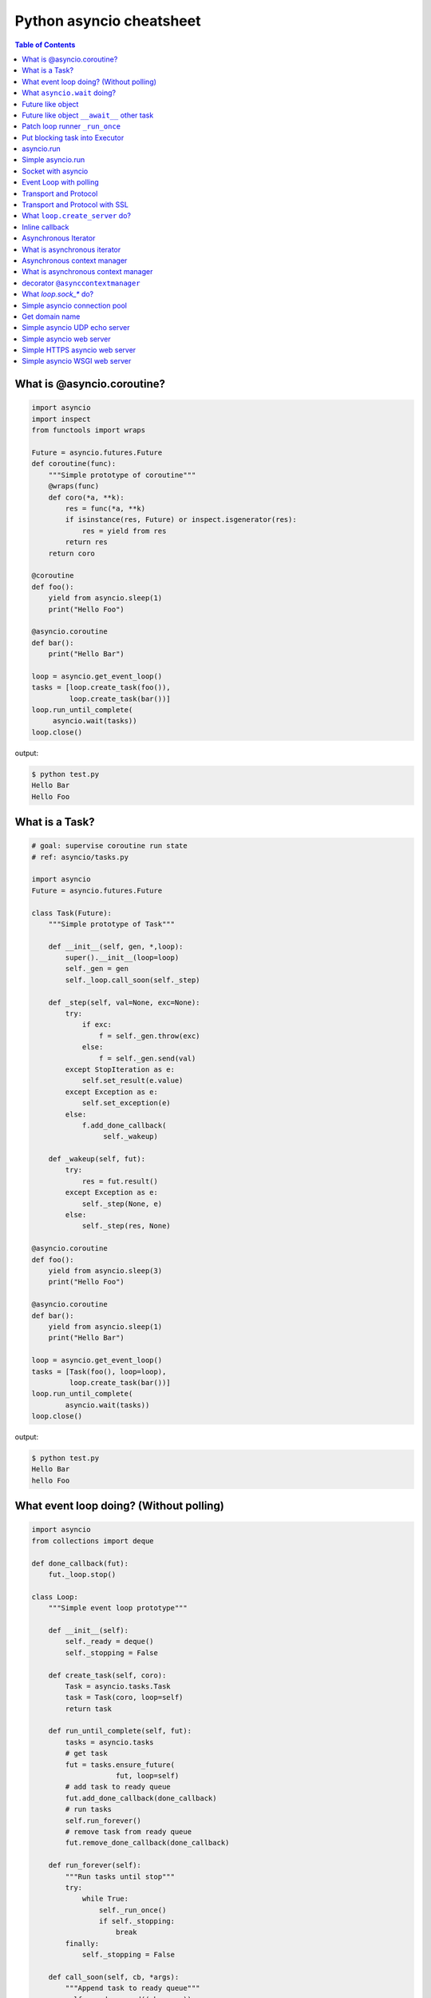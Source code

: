 Python asyncio cheatsheet
=========================

.. contents:: Table of Contents
    :backlinks: none


What is @asyncio.coroutine?
---------------------------

.. code-block:: python

    import asyncio
    import inspect
    from functools import wraps

    Future = asyncio.futures.Future
    def coroutine(func):
        """Simple prototype of coroutine"""
        @wraps(func)
        def coro(*a, **k):
            res = func(*a, **k)
            if isinstance(res, Future) or inspect.isgenerator(res):
                res = yield from res
            return res
        return coro

    @coroutine
    def foo():
        yield from asyncio.sleep(1)
        print("Hello Foo")

    @asyncio.coroutine
    def bar():
        print("Hello Bar")

    loop = asyncio.get_event_loop()
    tasks = [loop.create_task(foo()),
             loop.create_task(bar())]
    loop.run_until_complete(
         asyncio.wait(tasks))
    loop.close()

output:

.. code-block:: console

    $ python test.py
    Hello Bar
    Hello Foo


What is a Task?
---------------

.. code-block:: python

    # goal: supervise coroutine run state
    # ref: asyncio/tasks.py

    import asyncio
    Future = asyncio.futures.Future

    class Task(Future):
        """Simple prototype of Task"""

        def __init__(self, gen, *,loop):
            super().__init__(loop=loop)
            self._gen = gen
            self._loop.call_soon(self._step)

        def _step(self, val=None, exc=None):
            try:
                if exc:
                    f = self._gen.throw(exc)
                else:
                    f = self._gen.send(val)
            except StopIteration as e:
                self.set_result(e.value)
            except Exception as e:
                self.set_exception(e)
            else:
                f.add_done_callback(
                     self._wakeup)

        def _wakeup(self, fut):
            try:
                res = fut.result()
            except Exception as e:
                self._step(None, e)
            else:
                self._step(res, None)

    @asyncio.coroutine
    def foo():
        yield from asyncio.sleep(3)
        print("Hello Foo")

    @asyncio.coroutine
    def bar():
        yield from asyncio.sleep(1)
        print("Hello Bar")

    loop = asyncio.get_event_loop()
    tasks = [Task(foo(), loop=loop),
             loop.create_task(bar())]
    loop.run_until_complete(
            asyncio.wait(tasks))
    loop.close()

output:

.. code-block:: console

    $ python test.py
    Hello Bar
    hello Foo


What event loop doing? (Without polling)
----------------------------------------

.. code-block:: python

    import asyncio
    from collections import deque

    def done_callback(fut):
        fut._loop.stop()

    class Loop:
        """Simple event loop prototype"""

        def __init__(self):
            self._ready = deque()
            self._stopping = False

        def create_task(self, coro):
            Task = asyncio.tasks.Task
            task = Task(coro, loop=self)
            return task

        def run_until_complete(self, fut):
            tasks = asyncio.tasks
            # get task
            fut = tasks.ensure_future(
                        fut, loop=self)
            # add task to ready queue
            fut.add_done_callback(done_callback)
            # run tasks
            self.run_forever()
            # remove task from ready queue
            fut.remove_done_callback(done_callback)

        def run_forever(self):
            """Run tasks until stop"""
            try:
                while True:
                    self._run_once()
                    if self._stopping:
                        break
            finally:
                self._stopping = False

        def call_soon(self, cb, *args):
            """Append task to ready queue"""
            self._ready.append((cb, args))
        def call_exception_handler(self, c):
            pass

        def _run_once(self):
            """Run task at once"""
            ntodo = len(self._ready)
            for i in range(ntodo):
                t, a = self._ready.popleft()
                t(*a)

        def stop(self):
            self._stopping = True

        def close(self):
            self._ready.clear()

        def get_debug(self):
            return False

    @asyncio.coroutine
    def foo():
        print("Foo")

    @asyncio.coroutine
    def bar():
        print("Bar")

    loop = Loop()
    tasks = [loop.create_task(foo()),
             loop.create_task(bar())]
    loop.run_until_complete(
            asyncio.wait(tasks))
    loop.close()

output:

.. code-block:: console

    $ python test.py
    Foo
    Bar


What ``asyncio.wait`` doing?
-----------------------------

.. code-block:: python

    import asyncio

    async def wait(fs, loop=None):
        fs = {asyncio.ensure_future(_) for _ in set(fs)}
        if loop is None:
            loop = asyncio.get_event_loop()

        waiter = loop.create_future()
        counter = len(fs)

        def _on_complete(f):
            nonlocal counter
            counter -= 1
            if counter <= 0 and not waiter.done():
                 waiter.set_result(None)

        for f in fs:
            f.add_done_callback(_on_complete)

        # wait all tasks done
        await waiter

        done, pending = set(), set()
        for f in fs:
            f.remove_done_callback(_on_complete)
            if f.done():
                done.add(f)
            else:
                pending.add(f)
        return done, pending

    async def slow_task(n):
        await asyncio.sleep(n)
        print('sleep "{}" sec'.format(n))

    loop = asyncio.get_event_loop()

    try:
        print("---> wait")
        loop.run_until_complete(
                wait([slow_task(_) for _ in range(1,3)]))
        print("---> asyncio.wait")
        loop.run_until_complete(
                asyncio.wait([slow_task(_) for _ in range(1,3)]))
    finally:
        loop.close()

output:

.. code-block:: bash

    ---> wait
    sleep "1" sec
    sleep "2" sec
    ---> asyncio.wait
    sleep "1" sec
    sleep "2" sec


Future like object
--------------------

.. code-block:: python

    >>> import sys
    >>> PY_35 = sys.version_info >= (3, 5)
    >>> import asyncio
    >>> loop = asyncio.get_event_loop()
    >>> class SlowObj:
    ...     def __init__(self, n):
    ...         print("__init__")
    ...         self._n = n
    ...     if PY_35:
    ...         def __await__(self):
    ...             print("__await__ sleep({})".format(self._n))
    ...             yield from asyncio.sleep(self._n)
    ...             print("ok")
    ...             return self
    ...
    >>> async def main():
    ...     obj = await SlowObj(3)
    ...
    >>> loop.run_until_complete(main())
    __init__
    __await__ sleep(3)
    ok


Future like object ``__await__`` other task
--------------------------------------------

.. code-block:: python

    >>> import sys
    >>> PY_35 = sys.version_info >= (3, 5)
    >>> import asyncio
    >>> loop = asyncio.get_event_loop()
    >>> async def slow_task(n):
    ...     await asyncio.sleep(n)
    ...
    >>> class SlowObj:
    ...     def __init__(self, n):
    ...         print("__init__")
    ...         self._n = n
    ...     if PY_35:
    ...         def __await__(self):
    ...             print("__await__")
    ...             yield from slow_task(self._n).__await__()
    ...             yield from asyncio.sleep(self._n)
    ...             print("ok")
    ...             return self
    ...
    >>> async def main():
    ...     obj = await SlowObj(1)
    ...
    >>> loop.run_until_complete(main())
    __init__
    __await__
    ok


Patch loop runner ``_run_once``
--------------------------------

.. code-block:: python

    >>> import asyncio
    >>> def _run_once(self):
    ...     num_tasks = len(self._scheduled)
    ...     print("num tasks in queue: {}".format(num_tasks))
    ...     super(asyncio.SelectorEventLoop, self)._run_once()
    ...
    >>> EventLoop = asyncio.SelectorEventLoop
    >>> EventLoop._run_once = _run_once
    >>> loop = EventLoop()
    >>> asyncio.set_event_loop(loop)
    >>> async def task(n):
    ...     await asyncio.sleep(n)
    ...     print("sleep: {} sec".format(n))
    ...
    >>> coro = loop.create_task(task(3))
    >>> loop.run_until_complete(coro)
    num tasks in queue: 0
    num tasks in queue: 1
    num tasks in queue: 0
    sleep: 3 sec
    num tasks in queue: 0
    >>> loop.close()


Put blocking task into Executor
--------------------------------

.. code-block:: python

    >>> import asyncio
    >>> from concurrent.futures import ThreadPoolExecutor
    >>> e = ThreadPoolExecutor()
    >>> loop = asyncio.get_event_loop()
    >>> async def read_file(file_):
    ...     with open(file_) as f:
    ...         data = await loop.run_in_executor(e, f.read)
    ...         return data
    ...
    >>> task = loop.create_task(read_file('/etc/passwd'))
    >>> ret = loop.run_until_complete(task)

asyncio.run
------------

**New in Python 3.7**

.. code-block:: python

    >>> import asyncio
    >>> from concurrent.futures import ThreadPoolExecutor
    >>> e = ThreadPoolExecutor()
    >>> async def read_file(file_):
    ...     loop = asyncio.get_event_loop()
    ...     with open(file_) as f:
    ...         return (await loop.run_in_executor(e, f.read))
    ...
    >>> ret = asyncio.run(read_file('/etc/passwd'))

Simple asyncio.run
-------------------

.. code-block:: python

    >>> import asyncio
    >>> async def getaddrinfo(host, port):
    ...     loop = asyncio.get_event_loop()
    ...     return (await loop.getaddrinfo(host, port))
    ...
    >>> def run(main):
    ...     loop = asyncio.new_event_loop()
    ...     asyncio.set_event_loop(loop)
    ...     return loop.run_until_complete(main)
    ...
    >>> ret = run(getaddrinfo('google.com', 443))
    >>> ret = asyncio.run(getaddrinfo('google.com', 443))

Socket with asyncio
-------------------

.. code-block:: python

    import asyncio
    import socket

    host = 'localhost'
    port = 9527
    loop = asyncio.get_event_loop()
    s = socket.socket(socket.AF_INET, socket.SOCK_STREAM, 0)
    s.setsockopt(socket.SOL_SOCKET, socket.SO_REUSEADDR, 1)
    s.setblocking(False)
    s.bind((host, port))
    s.listen(10)

    async def handler(conn):
        while True:
            msg = await loop.sock_recv(conn, 1024)
            if not msg:
                break
            await loop.sock_sendall(conn, msg)
        conn.close()

    async def server():
        while True:
            conn, addr = await loop.sock_accept(s)
            loop.create_task(handler(conn))

    loop.create_task(server())
    loop.run_forever()
    loop.close()

output: (bash 1)

.. code-block:: console

    $ nc localhost 9527
    Hello
    Hello

output: (bash 2)

.. code-block:: console

    $ nc localhost 9527
    World
    World


Event Loop with polling
-----------------------

.. code-block:: python

    # using selectors
    # ref: PyCon 2015 - David Beazley

    import asyncio
    import socket
    import selectors
    from collections import deque

    @asyncio.coroutine
    def read_wait(s):
        yield 'read_wait', s

    @asyncio.coroutine
    def write_wait(s):
        yield 'write_wait', s

    class Loop:
        """Simple loop prototype"""

        def __init__(self):
            self.ready = deque()
            self.selector = selectors.DefaultSelector()

        @asyncio.coroutine
        def sock_accept(self, s):
            yield from read_wait(s)
            return s.accept()

        @asyncio.coroutine
        def sock_recv(self, c, mb):
            yield from read_wait(c)
            return c.recv(mb)

        @asyncio.coroutine
        def sock_sendall(self, c, m):
            while m:
                yield from write_wait(c)
                nsent = c.send(m)
                m = m[nsent:]

        def create_task(self, coro):
            self.ready.append(coro)

        def run_forever(self):
            while True:
                self._run_once()

        def _run_once(self):
            while not self.ready:
                events = self.selector.select()
                for k, _ in events:
                    self.ready.append(k.data)
                    self.selector.unregister(k.fileobj)

            while self.ready:
                self.cur_t = ready.popleft()
                try:
                    op, *a = self.cur_t.send(None)
                    getattr(self, op)(*a)
                except StopIteration:
                    pass

        def read_wait(self, s):
            self.selector.register(s, selectors.EVENT_READ, self.cur_t)

        def write_wait(self, s):
            self.selector.register(s, selectors.EVENT_WRITE, self.cur_t)

    loop = Loop()
    host = 'localhost'
    port = 9527

    s = socket.socket(
            socket.AF_INET,
            socket.SOCK_STREAM, 0)
    s.setsockopt(
            socket.SOL_SOCKET,
            socket.SO_REUSEADDR, 1)
    s.setblocking(False)
    s.bind((host, port))
    s.listen(10)

    @asyncio.coroutine
    def handler(c):
        while True:
            msg = yield from loop.sock_recv(c, 1024)
            if not msg:
                break
            yield from loop.sock_sendall(c, msg)
        c.close()

    @asyncio.coroutine
    def server():
        while True:
            c, addr = yield from loop.sock_accept(s)
            loop.create_task(handler(c))

    loop.create_task(server())
    loop.run_forever()


Transport and Protocol
-----------------------

.. code-block:: python

    import asyncio

    class EchoProtocol(asyncio.Protocol):

        def connection_made(self, transport):
            peername = transport.get_extra_info('peername')
            print('Connection from {}'.format(peername))
            self.transport = transport

        def data_received(self, data):
            msg = data.decode()
            self.transport.write(data)

    loop = asyncio.get_event_loop()
    coro = loop.create_server(EchoProtocol, 'localhost', 5566)
    server = loop.run_until_complete(coro)

    try:
        loop.run_forever()
    except:
        loop.run_until_complete(server.wait_closed())
    finally:
        loop.close()

output:

.. code-block:: bash

    # console 1
    $ nc localhost 5566
    Hello
    Hello

    # console 2
    $ nc localhost 5566
    World
    World

Transport and Protocol with SSL
---------------------------------

.. code-block:: python

    import asyncio
    import ssl

    def make_header():
        head  = b'HTTP/1.1 200 OK\r\n'
        head += b'Content-Type: text/html\r\n'
        head += b'\r\n'
        return head

    def make_body():
        resp  = b"<html>"
        resp += b"<h1>Hello SSL</h1>"
        resp += b"</html>"
        return resp

    sslctx = ssl.SSLContext(ssl.PROTOCOL_SSLv23)
    sslctx.load_cert_chain(certfile='./root-ca.crt',
                           keyfile='./root-ca.key')

    class Service(asyncio.Protocol):

        def connection_made(self, tr):
            self.tr = tr
            self.total = 0

        def data_received(self, data):
            if data:
                resp  = make_header()
                resp += make_body()
                self.tr.write(resp)
            self.tr.close()


    async def start():
        server = await loop.create_server(Service,
                                         'localhost',
                                         4433,
                                         ssl=sslctx)
        await server.wait_closed()

    try:
        loop = asyncio.get_event_loop()
        loop.run_until_complete(start())
    finally:
        loop.close()


output:

.. code-block:: bash

    $ openssl genrsa -out root-ca.key 2048
    $ openssl req -x509 -new -nodes -key root-ca.key -days 365 -out root-ca.crt
    $ python3 ssl_web_server.py

    # then open browser: https://localhost:4433


What ``loop.create_server`` do?
--------------------------------

.. code-block:: python

    import asyncio
    import socket

    loop = asyncio.get_event_loop()

    async def create_server(loop, protocol_factory, host,
                            port, *args, **kwargs):
       sock = socket.socket(socket.AF_INET,
                            socket.SOCK_STREAM, 0)
       sock.setsockopt(socket.SOL_SOCKET,
                       socket.SO_REUSEADDR, 1)
       sock.setblocking(False)
       sock.bind((host, port))
       sock.listen(10)
       sockets = [sock]
       server = asyncio.base_events.Server(loop, sockets)
       loop._start_serving(protocol_factory, sock, None, server)

       return server


    class EchoProtocol(asyncio.Protocol):
        def connection_made(self, transport):
            peername = transport.get_extra_info('peername')
            print('Connection from {}'.format(peername))
            self.transport = transport

        def data_received(self, data):
            message = data.decode()
            self.transport.write(data)

    # Equal to: loop.create_server(EchoProtocol,
    #                              'localhost', 5566)
    coro = create_server(loop, EchoProtocol, 'localhost', 5566)
    server = loop.run_until_complete(coro)

    try:
        loop.run_forever()
    finally:
        server.close()
        loop.run_until_complete(server.wait_closed())
        loop.close()

output:

.. code-block:: bash

    # console1
    $ nc localhost 5566
    Hello
    Hello

    # console2
    $ nc localhost 5566
    asyncio
    asyncio

Inline callback
---------------

.. code-block:: python

    >>> import asyncio
    >>> async def foo():
    ...     await asyncio.sleep(1)
    ...     return "foo done"
    ...
    >>> async def bar():
    ...     await asyncio.sleep(.5)
    ...     return "bar done"
    ...
    >>> async def ker():
    ...     await asyncio.sleep(3)
    ...     return "ker done"
    ...
    >>> async def task():
    ...     res = await foo()
    ...     print(res)
    ...     res = await bar()
    ...     print(res)
    ...     res = await ker()
    ...     print(res)
    ...
    >>> loop = asyncio.get_event_loop()
    >>> loop.run_until_complete(task())
    foo done
    bar done
    ker done

Asynchronous Iterator
---------------------

.. code-block:: python

    # ref: PEP-0492
    # need Python >= 3.5

    >>> class AsyncIter:
    ...     def __init__(self, it):
    ...         self._it = iter(it)
    ...     async def __aiter__(self):
    ...         return self
    ...     async def __anext__(self):
    ...         await asyncio.sleep(1)
    ...         try:
    ...             val = next(self._it)
    ...         except StopIteration:
    ...             raise StopAsyncIteration
    ...         return val
    ...
    >>> async def foo():
    ...     it = [1,2,3]
    ...     async for _ in AsyncIter(it):
    ...         print(_)
    ...
    >>> loop = asyncio.get_event_loop()
    >>> loop.run_until_complete(foo())
    1
    2
    3

What is asynchronous iterator
------------------------------

.. code-block:: python

    >>> import asyncio
    >>> class AsyncIter:
    ...     def __init__(self, it):
    ...         self._it = iter(it)
    ...     async def __aiter__(self):
    ...         return self
    ...     async def __anext__(self):
    ...         await asyncio.sleep(1)
    ...         try:
    ...             val = next(self._it)
    ...         except StopIteration:
    ...             raise StopAsyncIteration
    ...         return val
    ...
    >>> async def foo():
    ...     _ = [1,2,3]
    ...     running = True
    ...     it = AsyncIter(_)
    ...     while running:
    ...         try:
    ...             res = await it.__anext__()
    ...             print(res)
    ...         except StopAsyncIteration:
    ...             running = False
    ...
    >>> loop = asyncio.get_event_loop()
    >>> loop.run_until_complete(loop.create_task(foo()))
    1
    2
    3

Asynchronous context manager
----------------------------

.. code-block:: python

    # ref: PEP-0492
    # need Python >= 3.5

    >>> class AsyncCtxMgr:
    ...     async def __aenter__(self):
    ...         await asyncio.sleep(3)
    ...         print("__anter__")
    ...         return self
    ...     async def __aexit__(self, *exc):
    ...         await asyncio.sleep(1)
    ...         print("__aexit__")
    ...
    >>> async def hello():
    ...     async with AsyncCtxMgr() as m:
    ...         print("hello block")
    ...
    >>> async def world():
    ...     print("world block")
    ...
    >>> t = loop.create_task(world())
    >>> loop.run_until_complete(hello())
    world block
    __anter__
    hello block
    __aexit__


What is asynchronous context manager
-------------------------------------

.. code-block:: python

    >>> import asyncio
    >>> class AsyncManager:
    ...     async def __aenter__(self):
    ...         await asyncio.sleep(5)
    ...         print("__aenter__")
    ...     async def __aexit__(self, *exc_info):
    ...         await asyncio.sleep(3)
    ...         print("__aexit__")
    ...
    >>> async def foo():
    ...     import sys
    ...     mgr = AsyncManager()
    ...     await mgr.__aenter__()
    ...     print("body")
    ...     await mgr.__aexit__(*sys.exc_info())
    ...
    >>> loop = asyncio.get_event_loop()
    >>> loop.run_until_complete(loop.create_task(foo()))
    __aenter__
    body
    __aexit__


decorator ``@asynccontextmanager``
------------------------------------

**New in Python 3.7**

- Issue 29679_ - Add @contextlib.asynccontextmanager

.. code-block:: python

    >>> import asyncio
    >>> from contextlib import asynccontextmanager
    >>> @asynccontextmanager
    ... async def coro(msg):
    ...     await asyncio.sleep(1)
    ...     yield msg
    ...     await asyncio.sleep(0.5)
    ...     print('done')
    ...
    >>> async def main():
    ...     async with coro("Hello") as m:
    ...         await asyncio.sleep(1)
    ...         print(m)
    ...
    >>> loop = asyncio.get_event_loop()
    >>> loop.run_until_complete(main())
    Hello
    done


What `loop.sock_*` do?
-----------------------

.. code-block:: python

    import asyncio
    import socket

    def sock_accept(self, sock, fut=None, registed=False):
        fd = sock.fileno()
        if fut is None:
            fut = self.create_future()
        if registed:
            self.remove_reader(fd)
        try:
            conn, addr = sock.accept()
            conn.setblocking(False)
        except (BlockingIOError, InterruptedError):
            self.add_reader(fd, self.sock_accept, sock, fut, True)
        except Exception as e:
            fut.set_exception(e)
        else:
            fut.set_result((conn, addr))
        return fut

    def sock_recv(self, sock, n , fut=None, registed=False):
        fd = sock.fileno()
        if fut is None:
            fut = self.create_future()
        if registed:
            self.remove_reader(fd)
        try:
            data = sock.recv(n)
        except (BlockingIOError, InterruptedError):
            self.add_reader(fd, self.sock_recv, sock, n ,fut, True)
        except Exception as e:
            fut.set_exception(e)
        else:
            fut.set_result(data)
        return fut

    def sock_sendall(self, sock, data, fut=None, registed=False):
        fd = sock.fileno()
        if fut is None:
            fut = self.create_future()
        if registed:
            self.remove_writer(fd)
        try:
            n = sock.send(data)
        except (BlockingIOError, InterruptedError):
            n = 0
        except Exception as e:
            fut.set_exception(e)
            return
        if n == len(data):
            fut.set_result(None)
        else:
            if n:
                data = data[n:]
            self.add_writer(fd, sock, data, fut, True)
        return fut

    async def handler(loop, conn):
        while True:
            msg = await loop.sock_recv(conn, 1024)
            if msg: await loop.sock_sendall(conn, msg)
            else: break
        conn.close()

    async def server(loop):
        sock = socket.socket(socket.AF_INET, socket.SOCK_STREAM, 0)
        sock.setsockopt(socket.SOL_SOCKET, socket.SO_REUSEADDR, 1)
        sock.setblocking(False)
        sock.bind(('localhost', 9527))
        sock.listen(10)

        while True:
            conn, addr = await loop.sock_accept(sock)
            loop.create_task(handler(loop, conn))

    EventLoop = asyncio.SelectorEventLoop
    EventLoop.sock_accept = sock_accept
    EventLoop.sock_recv = sock_recv
    EventLoop.sock_sendall = sock_sendall
    loop = EventLoop()

    try:
        loop.run_until_complete(server(loop))
    except KeyboardInterrupt:
        pass
    finally:
        loop.close()

output:

.. code-block:: bash

    # console 1
    $ python3 async_sock.py &
    $ nc localhost 9527
    Hello
    Hello

    # console 2
    $ nc localhost 9527
    asyncio
    asyncio


Simple asyncio connection pool
-------------------------------

.. code-block:: python

    import asyncio
    import socket
    import uuid

    class Transport:

        def __init__(self, loop, host, port):
            self.used = False

            self._loop = loop
            self._host = host
            self._port = port
            self._sock = socket.socket(
                    socket.AF_INET, socket.SOCK_STREAM)
            self._sock.setblocking(False)
            self._uuid = uuid.uuid1()

        async def connect(self):
            loop, sock = self._loop, self._sock
            host, port = self._host, self._port
            return (await loop.sock_connect(sock, (host, port)))

        async def sendall(self, msg):
            loop, sock = self._loop, self._sock
            return (await loop.sock_sendall(sock, msg))

        async def recv(self, buf_size):
            loop, sock = self._loop, self._sock
            return (await loop.sock_recv(sock, buf_size))

        def close(self):
            if self._sock: self._sock.close()

        @property
        def alive(self):
            ret = True if self._sock else False
            return ret

        @property
        def uuid(self):
            return self._uuid


    class ConnectionPool:

        def __init__(self, loop, host, port, max_conn=3):
            self._host = host
            self._port = port
            self._max_conn = max_conn
            self._loop = loop

            conns = [Transport(loop, host, port) for _ in range(max_conn)]
            self._conns = conns

        def __await__(self):
            for _c in self._conns:
                yield from _c.connect().__await__()
            return self

        def getconn(self, fut=None):
            if fut is None:
                fut = self._loop.create_future()

            for _c in self._conns:
                if _c.alive and not _c.used:
                    _c.used = True
                    fut.set_result(_c)
                    break
            else:
                loop.call_soon(self.getconn, fut)

            return fut

        def release(self, conn):
            if not conn.used:
                return
            for _c in self._conns:
                if _c.uuid != conn.uuid:
                    continue
                _c.used = False
                break

        def close(self):
            for _c in self._conns:
                _c.close()


    async def handler(pool, msg):
        conn = await pool.getconn()
        byte = await conn.sendall(msg)
        mesg = await conn.recv(1024)
        pool.release(conn)
        return 'echo: {}'.format(mesg)


    async def main(loop, host, port):
        try:
            # creat connection pool
            pool = await ConnectionPool(loop, host, port)

            # generate messages
            msgs = ['coro_{}'.format(_).encode('utf-8') for _ in range(5)]

            # create tasks
            fs = [loop.create_task(handler(pool, _m)) for _m in msgs]

            # wait all tasks done
            done, pending = await asyncio.wait(fs)
            for _ in done: print(_.result())
        finally:
            pool.close()


    loop = asyncio.get_event_loop()
    host = '127.0.0.1'
    port = 9527

    try:
        loop.run_until_complete(main(loop, host, port))
    except KeyboardInterrupt:
        pass
    finally:
        loop.close()

output:

.. code-block:: bash

    $ ncat -l 9527 --keep-open --exec "/bin/cat" &
    $ python3 conn_pool.py
    echo: b'coro_1'
    echo: b'coro_0'
    echo: b'coro_2'
    echo: b'coro_3'
    echo: b'coro_4'

Get domain name
----------------

.. code-block:: python

    >>> import asyncio
    >>> async def getaddrinfo(host, port):
    ...     loop = asyncio.get_event_loop()
    ...     return (await loop.getaddrinfo(host, port))
    ...
    >>> addrs = asyncio.run(getaddrinfo('github.com', 443))
    >>> for a in addrs:
    ...     family, typ, proto, name, sockaddr = a
    ...     print(sockaddr)
    ...
    ('192.30.253.113', 443)
    ('192.30.253.113', 443)
    ('192.30.253.112', 443)
    ('192.30.253.112', 443)

Simple asyncio UDP echo server
--------------------------------

.. code-block:: python

    import asyncio
    import socket

    loop = asyncio.get_event_loop()

    sock = socket.socket(socket.AF_INET, socket.SOCK_DGRAM, 0)
    sock.setsockopt(socket.SOL_SOCKET, socket.SO_REUSEADDR, 1)
    sock.setblocking(False)

    host = 'localhost'
    port = 3553

    sock.bind((host, port))

    def recvfrom(loop, sock, n_bytes, fut=None, registed=False):
        fd = sock.fileno()
        if fut is None:
            fut = loop.create_future()
        if registed:
            loop.remove_reader(fd)

        try:
            data, addr = sock.recvfrom(n_bytes)
        except (BlockingIOError, InterruptedError):
            loop.add_reader(fd, recvfrom, loop, sock, n_bytes, fut, True)
        else:
            fut.set_result((data, addr))
        return fut

    def sendto(loop, sock, data, addr, fut=None, registed=False):
        fd = sock.fileno()
        if fut is None:
            fut = loop.create_future()
        if registed:
            loop.remove_writer(fd)
        if not data:
            return

        try:
            n = sock.sendto(data, addr)
        except (BlockingIOError, InterruptedError):
            loop.add_writer(fd, sendto, loop, sock, data, addr, fut, True)
        else:
            fut.set_result(n)
        return fut

    async def udp_server(loop, sock):
        while True:
            data, addr = await recvfrom(loop, sock, 1024)
            n_bytes = await sendto(loop, sock, data, addr)

    try:
        loop.run_until_complete(udp_server(loop, sock))
    finally:
        loop.close()

output:

.. code-block:: bash

    $ python3 udp_server.py
    $ nc -u localhost 3553
    Hello UDP
    Hello UDP


Simple asyncio web server
-------------------------

.. code-block:: python

    import asyncio
    import socket

    host = 'localhost'
    port = 9527
    s = socket.socket(socket.AF_INET, socket.SOCK_STREAM)
    s.setsockopt(socket.SOL_SOCKET, socket.SO_REUSEADDR, 1)
    s.setblocking(False)
    s.bind((host, port))
    s.listen(10)

    loop = asyncio.get_event_loop()

    def make_header():
        header  = b"HTTP/1.1 200 OK\r\n"
        header += b"Content-Type: text/html\r\n"
        header += b"\r\n"
        return header

    def make_body():
        resp  = b'<html>'
        resp += b'<body><h3>Hello World</h3></body>'
        resp += b'</html>'
        return resp

    async def handler(conn):
        req = await loop.sock_recv(conn, 1024)
        if req:
            resp = make_header()
            resp += make_body()
            await loop.sock_sendall(conn, resp)
        conn.close()

    async def server(sock, loop):
        while True:
            conn, addr = await loop.sock_accept(sock)
            loop.create_task(handler(conn))

    try:
        loop.run_until_complete(server(s, loop))
    except KeyboardInterrupt:
        pass
    finally:
        loop.close()
        s.close()
    # Then open browser with url: localhost:9527


Simple HTTPS asyncio web server
--------------------------------

.. code-block:: python

    import asyncio
    import socket
    import ssl

    def make_header():
        head  = b'HTTP/1.1 200 OK\r\n'
        head += b'Content-type: text/html\r\n'
        head += b'\r\n'
        return head

    def make_body():
        resp  = b'<html>'
        resp += b'<h1>Hello SSL</h1>'
        resp += b'</html>'
        return resp

    sock = socket.socket(socket.AF_INET, socket.SOCK_STREAM, 0)
    sock.setsockopt(socket.SOL_SOCKET, socket.SO_REUSEADDR, 1)
    sock.setblocking(False)
    sock.bind(('localhost' , 4433))
    sock.listen(10)

    sslctx = ssl.SSLContext(ssl.PROTOCOL_SSLv23)
    sslctx.load_cert_chain(certfile='./root-ca.crt',
                           keyfile='./root-ca.key')


    def do_handshake(loop, sock, waiter):
        sock_fd = sock.fileno()
        try:
            sock.do_handshake()
        except ssl.SSLWantReadError:
            loop.remove_reader(sock_fd)
            loop.add_reader(sock_fd, do_handshake,
                            loop, sock, waiter)
            return
        except ssl.SSLWantWriteError:
            loop.remove_writer(sock_fd)
            loop.add_writer(sock_fd, do_handshake,
                            loop, sock, waiter)
            return

        loop.remove_reader(sock_fd)
        loop.remove_writer(sock_fd)
        waiter.set_result(None)


    def handle_read(loop, conn, waiter):
        try:
            req = conn.recv(1024)
        except ssl.SSLWantReadError:
            loop.remove_reader(conn.fileno())
            loop.add_reader(conn.fileno(), handle_read,
                            loop, conn, waiter)
            return
        loop.remove_reader(conn.fileno())
        waiter.set_result(req)


    def handle_write(loop, conn, msg, waiter):
        try:
            resp = make_header()
            resp += make_body()
            ret = conn.send(resp)
        except ssl.SSLWantReadError:
            loop.remove_writer(conn.fileno())
            loop.add_writer(conn.fileno(), handle_write,
                            loop, conn, waiter)
            return
        loop.remove_writer(conn.fileno())
        conn.close()
        waiter.set_result(None)


    async def server(loop):
        while True:
            conn, addr = await loop.sock_accept(sock)
            conn.setblocking(False)
            sslconn = sslctx.wrap_socket(conn,
                                         server_side=True,
                                         do_handshake_on_connect=False)
            # wait SSL handshake
            waiter = loop.create_future()
            do_handshake(loop, sslconn, waiter)
            await waiter

            # wait read request
            waiter = loop.create_future()
            handle_read(loop, sslconn, waiter)
            msg = await waiter

            # wait write response
            waiter = loop.create_future()
            handle_write(loop, sslconn, msg, waiter)
            await waiter

    loop = asyncio.get_event_loop()
    try:
        loop.run_until_complete(server(loop))
    finally:
        loop.close()

output:

.. code-block:: bash

    # console 1

    $ openssl genrsa -out root-ca.key 2048
    $ openssl req -x509 -new -nodes -key root-ca.key -days 365 -out root-ca.crt
    $ python3 Simple_https_server.py

    # console 2

    $ curl https://localhost:4433 -v          \
    >      --resolve localhost:4433:127.0.0.1 \
    >      --cacert ~/test/root-ca.crt


Simple asyncio WSGI web server
------------------------------

.. code-block:: python

    # ref: PEP333

    import asyncio
    import socket
    import io
    import sys

    from flask import Flask, Response

    host = 'localhost'
    port = 9527
    s = socket.socket(socket.AF_INET, socket.SOCK_STREAM)
    s.setsockopt(socket.SOL_SOCKET, socket.SO_REUSEADDR, 1)
    s.setblocking(False)
    s.bind((host, port))
    s.listen(10)

    loop = asyncio.get_event_loop()

    class WSGIServer(object):

        def __init__(self, sock, app):
            self._sock = sock
            self._app = app
            self._header = []

        def parse_request(self, req):
            """ HTTP Request Format:

            GET /hello.htm HTTP/1.1\r\n
            Accept-Language: en-us\r\n
            ...
            Connection: Keep-Alive\r\n
            """
            # bytes to string
            req_info = req.decode('utf-8')
            first_line = req_info.splitlines()[0]
            method, path, ver = first_line.split()
            return method, path, ver

        def get_environ(self, req, method, path):
            env = {}

            # Required WSGI variables
            env['wsgi.version']      = (1, 0)
            env['wsgi.url_scheme']   = 'http'
            env['wsgi.input']        = req
            env['wsgi.errors']       = sys.stderr
            env['wsgi.multithread']  = False
            env['wsgi.multiprocess'] = False
            env['wsgi.run_once']     = False

            # Required CGI variables
            env['REQUEST_METHOD']    = method    # GET
            env['PATH_INFO']         = path      # /hello
            env['SERVER_NAME']       = host      # localhost
            env['SERVER_PORT']       = str(port) # 9527
            return env

        def start_response(self, status, resp_header, exc_info=None):
            header = [('Server', 'WSGIServer 0.2')]
            self.headers_set = [status, resp_header + header]

        async def finish_response(self, conn, data, headers):
            status, resp_header = headers

            # make header
            resp = 'HTTP/1.1 {0}\r\n'.format(status)
            for header in resp_header:
                resp += '{0}: {1}\r\n'.format(*header)
            resp += '\r\n'

            # make body
            resp += '{0}'.format(data)
            try:
                await loop.sock_sendall(conn, str.encode(resp))
            finally:
                conn.close()

        async def run_server(self):
            while True:
                conn, addr = await loop.sock_accept(self._sock)
                loop.create_task(self.handle_request(conn))

        async def handle_request(self, conn):
            # get request data
            req = await loop.sock_recv(conn, 1024)
            if req:
                method, path, ver = self.parse_request(req)
                # get environment
                env = self.get_environ(req, method, path)
                # get application execute result
                res = self._app(env, self.start_response)
                res = [_.decode('utf-8') for _ in list(res)]
                res = ''.join(res)
                loop.create_task(
                     self.finish_response(conn, res, self.headers_set))

    app = Flask(__name__)

    @app.route('/hello')
    def hello():
        return Response("Hello WSGI",mimetype="text/plain")

    server = WSGIServer(s, app.wsgi_app)
    try:
        loop.run_until_complete(server.run_server())
    except:
        pass
    finally:
        loop.close()

    # Then open browser with url: localhost:9527/hello


.. _29679: https://bugs.python.org/issue29679
